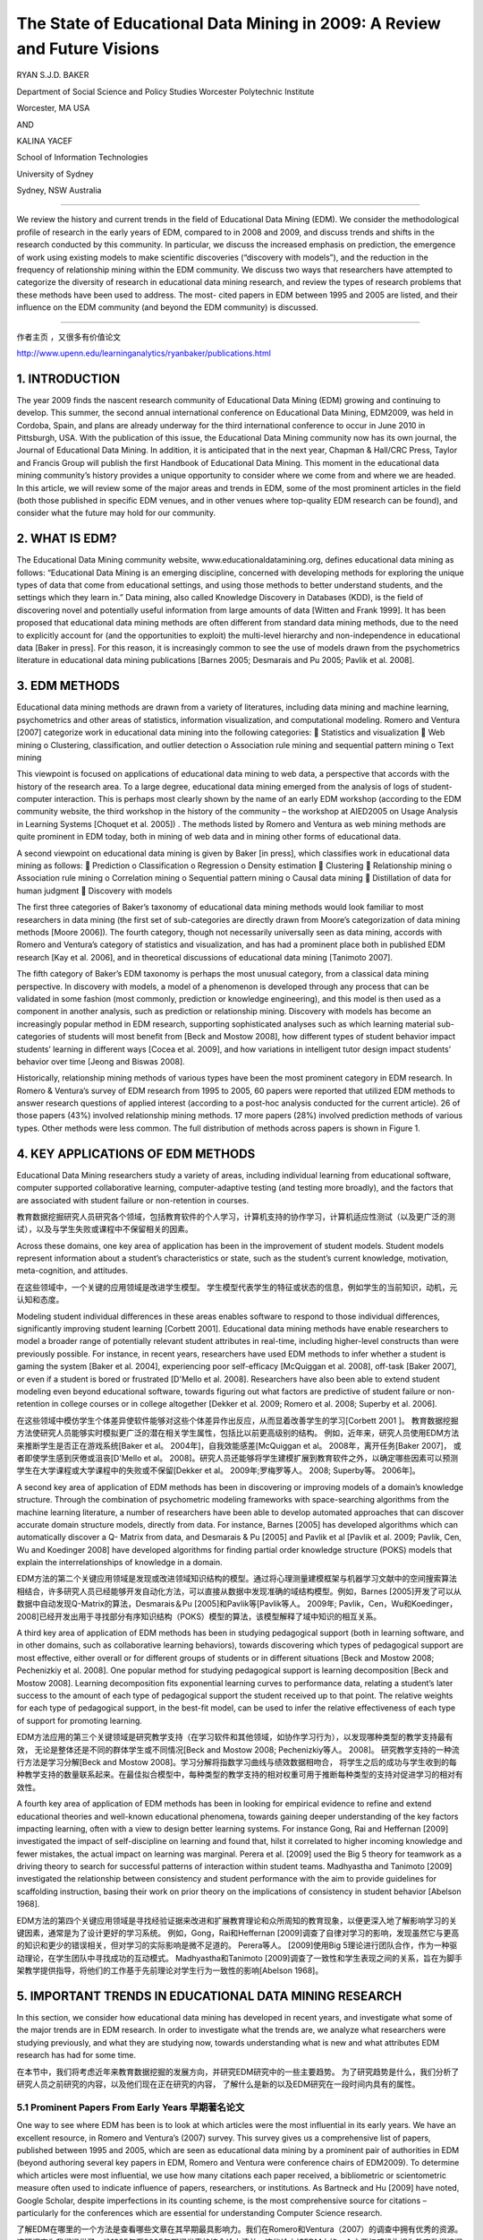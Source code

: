 ==========================================================================
The State of Educational Data Mining in 2009: A Review and Future Visions
==========================================================================

RYAN S.J.D. BAKER

Department of Social Science and Policy Studies Worcester Polytechnic Institute

Worcester, MA USA

AND

KALINA YACEF

School of Information Technologies

University of Sydney

Sydney, NSW Australia

----

We review the history and current trends in the field of Educational Data Mining (EDM). We consider the methodological profile of research in the early years of EDM, compared to in 2008 and 2009, and discuss trends and shifts in the research conducted by this community. In particular, we discuss the increased emphasis on prediction, the emergence of work using existing models to make scientific discoveries (“discovery with models”), and the reduction in the frequency of relationship mining within the EDM community. We discuss two ways that researchers have attempted to categorize the diversity of research in educational data mining research, and review the types of research problems that these methods have been used to address. The most- cited papers in EDM between 1995 and 2005 are listed, and their influence on the EDM community (and beyond the EDM community) is discussed.

----



作者主页 ，又很多有价值论文

http://www.upenn.edu/learninganalytics/ryanbaker/publications.html



1. INTRODUCTION
=================================

The year 2009 finds the nascent research community of Educational Data Mining (EDM) growing and continuing to develop. This summer, the second annual international conference on Educational Data Mining, EDM2009, was held in Cordoba, Spain, and plans are already underway for the third international conference to occur in June 2010 in Pittsburgh, USA. With the publication of this issue, the Educational Data Mining community now has its own journal, the Journal of Educational Data Mining. In addition, it is anticipated that in the next year, Chapman & Hall/CRC Press, Taylor and Francis Group will publish the first Handbook of Educational Data Mining.
This moment in the educational data mining community’s history provides a unique opportunity to consider where we come from and where we are headed.
In this article, we will review some of the major areas and trends in EDM, some of the most prominent articles in the field (both those published in specific EDM venues, and in other venues where top-quality EDM research can be found), and consider what the future may hold for our community.



2. WHAT IS EDM?
=================================


The Educational Data Mining community website, www.educationaldatamining.org, defines educational data mining as follows: “Educational Data Mining is an emerging discipline, concerned with developing methods for exploring the unique types of data that come from educational settings, and using those methods to better understand students, and the settings which they learn in.”
Data mining, also called Knowledge Discovery in Databases (KDD), is the field of discovering novel and potentially useful information from large amounts of data [Witten and Frank 1999]. It has been proposed that educational data mining methods are often different from standard data mining methods, due to the need to explicitly account for (and the opportunities to exploit) the multi-level hierarchy and non-independence in educational data [Baker in press]. For this reason, it is increasingly common to see the use of models drawn from the psychometrics literature in educational data mining publications [Barnes 2005; Desmarais and Pu 2005; Pavlik et al. 2008].


3. EDM METHODS
=================================
Educational data mining methods are drawn from a variety of literatures, including data mining and machine learning, psychometrics and other areas of statistics, information visualization, and computational modeling. Romero and Ventura [2007] categorize work in educational data mining into the following categories:
 Statistics and visualization
 Web mining
o Clustering, classification, and outlier detection
o Association rule mining and sequential pattern mining o Text mining

This viewpoint is focused on applications of educational data mining to web data, a perspective that accords with the history of the research area. To a large degree, educational data mining emerged from the analysis of logs of student-computer interaction. This is perhaps most clearly shown by the name of an early EDM workshop (according to the EDM community website, the third workshop in the history of the community – the workshop at AIED2005 on Usage Analysis in Learning Systems [Choquet et al. 2005]) .
The methods listed by Romero and Ventura as web mining methods are quite prominent in EDM today, both in mining of web data and in mining other forms of educational data.


A second viewpoint on educational data mining is given by Baker [in press], which classifies work in educational data mining as follows:
 Prediction
o Classification
o Regression
o Density estimation
 Clustering
 Relationship mining
o Association rule mining
o Correlation mining
o Sequential pattern mining o Causal data mining
 Distillation of data for human judgment
 Discovery with models



The first three categories of Baker’s taxonomy of educational data mining methods would look familiar to most researchers in data mining (the first set of sub-categories are directly drawn from Moore’s categorization of data mining methods [Moore 2006]). The fourth category, though not necessarily universally seen as data mining, accords with Romero and Ventura’s category of statistics and visualization, and has had a prominent place both in published EDM research [Kay et al. 2006], and in theoretical discussions of educational data mining [Tanimoto 2007].

The fifth category of Baker’s EDM taxonomy is perhaps the most unusual category, from a classical data mining perspective. In discovery with models, a model of a phenomenon is developed through any process that can be validated in some fashion (most commonly, prediction or knowledge engineering), and this model is then used as a component in another analysis, such as prediction or relationship mining. Discovery with models has become an increasingly popular method in EDM research, supporting sophisticated analyses such as which learning material sub-categories of students will most benefit from [Beck and Mostow 2008], how different types of student behavior impact students’ learning in different ways [Cocea et al. 2009], and how variations in intelligent tutor design impact students’ behavior over time [Jeong and Biswas 2008].


Historically, relationship mining methods of various types have been the most prominent category in EDM research. In Romero & Ventura’s survey of EDM research from 1995 to 2005, 60 papers were reported that utilized EDM methods to answer research questions of applied interest (according to a post-hoc analysis conducted for the current article). 26 of those papers (43%) involved relationship mining methods. 17 more papers (28%) involved prediction methods of various types. Other methods were less common. The full distribution of methods across papers is shown in Figure 1.





4. KEY APPLICATIONS OF EDM METHODS
===============================================
Educational Data Mining researchers study a variety of areas, including individual learning from educational software, computer supported collaborative learning, computer-adaptive testing (and testing more broadly), and the factors that are associated with student failure or non-retention in courses.

教育数据挖掘研究人员研究各个领域，包括教育软件的个人学习，计算机支持的协作学习，计算机适应性测试（以及更广泛的测试），以及与学生失败或课程中不保留相关的因素。

Across these domains, one key area of application has been in the improvement of student models. Student models represent information about a student’s characteristics or state, such as the student’s current knowledge, motivation, meta-cognition, and attitudes.

在这些领域中，一个关键的应用领域是改进学生模型。 学生模型代表学生的特征或状态的信息，例如学生的当前知识，动机，元认知和态度。

Modeling student individual differences in these areas enables software to respond to those individual differences,
significantly improving student learning [Corbett 2001].
Educational data mining methods have enable researchers to model a broader range of potentially relevant student attributes in real-time,
including higher-level constructs than were previously possible.
For instance, in recent years, researchers have used EDM methods to infer whether a student is gaming the system [Baker et al. 2004],
experiencing poor self-efficacy [McQuiggan et al. 2008], off-task [Baker 2007], or even if a student is bored or frustrated [D'Mello et al. 2008].
Researchers have also been able to extend student modeling even beyond educational software,
towards figuring out what factors are predictive of student failure or non-retention in college courses or in college altogether [Dekker et al. 2009;
Romero et al. 2008; Superby et al. 2006].

在这些领域中模仿学生个体差异使软件能够对这些个体差异作出反应，从而显着改善学生的学习[Corbett 2001 ]。
教育数据挖掘方法使研究人员能够实时模拟更广泛的潜在相关学生属性，包括比以前更高级别的结构。
例如，近年来，研究人员使用EDM方法来推断学生是否正在游戏系统[Baker et al。 2004年]，自我效能感差[McQuiggan et al。 2008年，离开任务[Baker 2007]，
或者即使学生感到厌倦或沮丧[D'Mello et al。 2008]。研究人员还能够将学生建模扩展到教育软件之外，以确定哪些因素可以预测学生在大学课程或大学课程中的失败或不保留[Dekker et al。 2009年;罗梅罗等人。 2008; Superby等。 2006年]。




A second key area of application of EDM methods has been in discovering or improving models of a domain’s knowledge structure. Through the combination of psychometric modeling frameworks with space-searching algorithms from the machine learning literature, a number of researchers have been able to develop automated approaches that can discover accurate domain structure models, directly from data. For instance, Barnes [2005] has developed algorithms which can automatically discover a Q- Matrix from data, and Desmarais & Pu [2005] and Pavlik et al [Pavlik et al. 2009; Pavlik, Cen, Wu and Koedinger 2008] have developed algorithms for finding partial order knowledge structure (POKS) models that explain the interrelationships of knowledge in a domain.

EDM方法的第二个关键应用领域是发现或改进领域知识结构的模型。通过将心理测量建模框架与机器学习文献中的空间搜索算法相结合，许多研究人员已经能够开发自动化方法，可以直接从数据中发现准确的域结构模型。例如，Barnes [2005]开发了可以从数据中自动发现Q-Matrix的算法，Desmarais＆Pu [2005]和Pavlik等[Pavlik等人。 2009年; Pavlik，Cen，Wu和Koedinger，2008]已经开发出用于寻找部分有序知识结构（POKS）模型的算法，该模型解释了域中知识的相互关系。




A third key area of application of EDM methods has been in studying pedagogical support
(both in learning software, and in other domains, such as collaborative learning behaviors),
towards discovering which types of pedagogical support are most effective,
either overall or for different groups of students or in different situations [Beck and Mostow 2008;
Pechenizkiy et al. 2008]. One popular method for studying pedagogical support is learning decomposition [Beck and Mostow 2008].
Learning decomposition fits exponential learning curves to performance data,
relating a student’s later success to the amount of each type of pedagogical support the student received up to that point.
The relative weights for each type of pedagogical support, in the best-fit model,
can be used to infer the relative effectiveness of each type of support for promoting learning.

EDM方法应用的第三个关键领域是研究教学支持（在学习软件和其他领域，如协作学习行为），以发现哪种类型的教学支持最有效，
无论是整体还是不同的群体学生或不同情况[Beck and Mostow 2008; Pechenizkiy等人。 2008]。
研究教学支持的一种流行方法是学习分解[Beck and Mostow 2008]。学习分解将指数学习曲线与绩效数据相吻合，
将学生之后的成功与学生收到的每种教学支持的数量联系起来。在最佳拟合模型中，每种类型的教学支持的相对权重可用于推断每种类型的支持对促进学习的相对有效性。


A fourth key area of application of EDM methods has been in looking for empirical evidence to refine and extend educational theories and well-known educational phenomena,
towards gaining deeper understanding of the key factors impacting learning, often with a view to design better learning systems.
For instance Gong, Rai and Heffernan [2009] investigated the impact of self-discipline on learning and found that,
hilst it correlated to higher incoming knowledge and fewer mistakes, the actual impact on learning was marginal.
Perera et al. [2009] used the Big 5 theory for teamwork as a driving theory to search for successful patterns of interaction within student teams.
Madhyastha and Tanimoto [2009] investigated the relationship between consistency and student performance with the aim to provide guidelines for scaffolding instruction, basing their work on prior theory on the implications of consistency in student behavior [Abelson 1968].


EDM方法的第四个关键应用领域是寻找经验证据来改进和扩展教育理论和众所周知的教育现象，以便更深入地了解影响学习的关键因素，通常是为了设计更好的学习系统。
例如，Gong，Rai和Heffernan [2009]调查了自律对学习的影响，发现虽然它与更高的知识和更少的错误相关，但对学习的实际影响是微不足道的。 Perera等人。
[2009]使用Big 5理论进行团队合作，作为一种驱动理论，在学生团队中寻找成功的互动模式。
Madhyastha和Tanimoto [2009]调查了一致性和学生表现之间的关系，旨在为脚手架教学提供指导，将他们的工作基于先前理论对学生行为一致性的影响[Abelson 1968]。


5. IMPORTANT TRENDS IN EDUCATIONAL DATA MINING RESEARCH
==========================================================

In this section, we consider how educational data mining has developed in recent years, and investigate what some of the major trends are in EDM research.
In order to investigate what the trends are, we analyze what researchers were studying previously, and what they are studying now,
towards understanding what is new and what attributes EDM research has had for some time.

在本节中，我们将考虑近年来教育数据挖掘的发展方向，并研究EDM研究中的一些主要趋势。
为了研究趋势是什么，我们分析了研究人员之前研究的内容，以及他们现在正在研究的内容，
了解什么是新的以及EDM研究在一段时间内具有的属性。



5.1 Prominent Papers From Early Years 早期著名论文
---------------------------------------------------------

One way to see where EDM has been is to look at which articles were the most influential in its early years. We have an excellent resource, in Romero and Ventura’s (2007) survey. This survey gives us a comprehensive list of papers, published between 1995 and 2005, which are seen as educational data mining by a prominent pair of authorities in EDM (beyond authoring several key papers in EDM, Romero and Ventura were conference chairs of EDM2009). To determine which articles were most influential, we use how many citations each paper received, a bibliometric or scientometric measure often used to indicate influence of papers, researchers, or institutions. As Bartneck and Hu [2009] have noted, Google Scholar, despite imperfections in its counting scheme, is the most comprehensive source for citations – particularly for the conferences which are essential for understanding Computer Science research.

了解EDM在哪里的一个方法是查看哪些文章在其早期最具影响力。我们在Romero和Ventura（2007）的调查中拥有优秀的资源。这项调查为我们提供了一份1995年至2005年期间发表的综合论文清单，这些论文被EDM中的一个主要权威机构视为教育数据挖掘（除了在EDM中发表几篇关键论文，Romero和Ventura都是EDM2009的会议主席）。为了确定哪些文章最具影响力，我们使用每篇论文收到的引文数量，通常用于表明论文，研究人员或机构影响的文献计量学或科学计量学指标。正如Bartneck和Hu [2009]所指出的那样，尽管计算方案存在不完善之处，谷歌学者仍然是最全面的引用来源 - 特别是对于理解计算机科学研究必不可少的会议。

The top 8 most cited applied papers in Romero and Ventura’s survey (as of September 9, 2009) are listed in Table 1. These articles have been highly influential, both on educational data mining researchers, and on related fields; as such, they exemplify many of the key trends in our research community.

罗梅罗和文图拉的调查（截至2009年9月9日）中引用率最高的8篇论文列于表1.这些文章对教育数据挖掘研究人员和相关领域都具有很高的影响力;因此，它们体现了我们研究界的许多关键趋势。

The most cited article, [Zaïane 2001], suggests an application for data mining, using it to study on-line courses. This article proposes and evangelizes EDM’s usefulness, and in this fashion was highly influential to the formation of our community.

引用最多的文章[Zaïane2001]提出了数据挖掘的应用，用它来研究在线课程。本文提出并传播了EDM的用处，并以这种方式对我们社区的形成产生了极大的影响。



The second and fourth most cited articles, [Zaïane 2002] and [Tang and McCalla 2005] center around how educational data mining methods (specifically association rules, and clustering to support collaborative filtering) can support the development of more sensitive and effective e-learning systems. As in his other paper in this list, Zaiane makes a detailed and influential proposal as to how educational data mining methods can make an impact on e-learning systems. Tang and McCalla report an instantiation of such a system, which integrates clustering and collaborative filtering to recommend content to students. The authors present a study conducted with simulated students; successful evaluation of the system with real students is presented in [Tang and McCalla 2004].

引用的第二和第四篇文章[Zaïane2002]和[Tang and McCalla 2005]围绕教育数据挖掘方法（特别是关联规则和支持协同过滤的聚类）如何支持更敏感和有效的电子学习的发展系统。正如在此列表中的其他论文中一样，Zaiane就教育数据挖掘方法如何对电子学习系统产生影响提出了详细而有影响力的建议。 Tang和McCalla报告了这种系统的实例化，该系统集成了聚类和协同过滤，以向学生推荐内容。作者提出了一个模拟学生的研究;在[Tang and McCalla 2004]中提出了对真实学生系统的成功评价。


The third most-cited article, [Baker, Corbett and Koedinger 2004] gives a case study on how educational data mining methods (specifically prediction methods) can be used to open new research areas, in this case the scientific study of gaming the system (attempting to succeed in an interactive learning environment by exploiting properties of the system rather than by learning the material). Though this topic had seen some prior interest (including [Aleven and Koedinger 2001; Schofield 1995; Tait et al. 1973]), publication and research into this topic exploded after it became clear that educational data mining now opened this topic to concrete, quantitative, and fine-grained analysis.

第三个被引用次数最多的文章[Baker，Corbett和Koedinger 2004]给出了一个案例研究，说明教育数据挖掘方法（特别是预测方法）如何用于开辟新的研究领域，在这种情况下是博弈系统的科学研究（通过利用系统的属性而不是通过学习材料来尝试在交互式学习环境中取得成功。虽然这个话题已经引起了一些先前的兴趣（包括[Aleven和Koedinger 2001; Schofield 1995; Tait等人1973]），但是在明确教育数据挖掘现在将这个主题打开到具体的，定量的后，这个主题的出版和研究爆炸了。 ，细粒度分析。


The fifth and sixth most cited articles, [Merceron and Yacef 2003] and [Romero et al. 2003], present tools that can be used to support educational data mining. This theme is carried forward in these groups’ later work [Merceron and Yacef 2005; Romero, Ventura, Espejo and Hervas 2008], and in EDM tools developed by other researchers [Donmez et al. 2005].

引用的第五和第六篇文章，[Merceron和Yacef 2003]和[Romero et al。 2003]，提供可用于支持教育数据挖掘的工具。这个主题在这些小组的后期工作中得以延续[Merceron和Yacef 2005; Romero，Ventura，Espejo和Hervas 2008]，以及其他研究人员开发的EDM工具[Donmez et al。 2005]。


The seventh most cited article [Beck and Woolf 2000] shows how educational data mining prediction methods can be used to develop student models.
They use a variety of variables to predict whether a student will make a correct answer.
This work has inspired a great deal of later educational data mining work – student modeling is a key theme in modern educational data mining,
and the paradigm of testing EDM models’ ability to predict future correctness – advocated strongly by Beck & Woolf – has become very common (eg [Beck 2007; Mavrikis 2008]) .

引用次数最多的文章[Beck and Woolf 2000]展示了教育数据挖掘预测方法如何用于开发学生模型。
他们使用各种变量来预测学生是否会做出正确答案。
这项工作激发了大量后期教育数据挖掘工作 - 学生建模是现代教育数据挖掘的一个关键主题，测试EDM模型预测未来正确性的能力范式 - 由Beck＆Woolf强烈倡导 - 已经变得非常常见的（例如[Beck 2007; Mavrikis 2008]）。

Table 1. The top 8 most cited papers, in Romero & Ventura’s 1995-2005 survey. Citations are from Google Scholar, retrieved 9 September, 2009.


================ =======================================================================================================================================================================================================================  ============
download          Article                                                                                                                                                                                                                  Citations
================ =======================================================================================================================================================================================================================  ============
`pdf1 link`_       Zaïane, O. (2001). Web usage mining for a better web-based learning environment. Proceedings of Conference on Advanced Technology for Education, 60–64.                                                                 110
`pdf2 link`_       Zaïane, O. (2002). Building a recommender agent for e-learning systems. Proceedings of the International Conference on Computers in Education, 55–59.                                                                   89
`pdf3 link`_       Baker, R.S., Corbett, A.T., Koedinger, K.R. (2004)  Detecting Student Misuse of Intelligent Tutoring Systems.Proceedings of the 7th International Conference on Intelligent Tutoring Systems, 531-540.                  83
`pdf4 link`_       Tang, T., McCalla, G. (2005) Smart recommendation for an evolving e-learning system:architecture and experiment, International Journal on E-Learning, 4 (1), 105–129.                                                   63
`pdf5 link`_       Merceron, A., Yacef, K. (2003).A web-based tutoring tool with mining facilities to improve learning and teaching.Proceedings of the 11th International Conference on Artificial Intelligence in Education,201– 208.     54
`pdf6 link`_       Romero, C., Ventura, S., de Bra, P., & Castro, C. (2003). Discovering prediction rules in aha! courses. Proceedings of the International Conference on User Modeling, 25–34.                                            46
`pdf7 link`_       Beck, J., & Woolf, B. (2000). High-level student modeling with machine learning. Proceedings of the 5th International Conference on Intelligent Tutoring Systems, 584–593.                                              43
`pdf8 link`_       Dringus, L.P., Ellis, T. (2005) Using data mining as a strategy for assessing asynchronous discussion forums. Computer and Education Journal , 45, 141–160.                                                             37
================ =======================================================================================================================================================================================================================  ============


.. _pdf1 link: https://pdfs.semanticscholar.org/af90/7afc8dbe6d67a48973492156ed792f5284e3.pdf
.. _pdf2 link: https://pdfs.semanticscholar.org/d4d9/bc2522c434b90427f655594e3ad42a66e204.pdf
.. _pdf3 link: https://users.wpi.edu/~rsbaker/BCK2004MLFinal.pdf
.. _pdf4 link: http://sci2s.ugr.es/keel/pdf/specific/articulo/Smart+recommendation+for+an+evolv.pdf
.. _pdf5 link: https://pdfs.semanticscholar.org/3104/6ce774c5c14d63a2e33e686f109bc790206e.pdf
.. _pdf6 link: https://pdfs.semanticscholar.org/4316/bb72f538cfd73b1e31e0bed14c0c4fe31fb4.pdf
.. _pdf7 link: https://pdfs.semanticscholar.org/4c6b/104a3befef89ff7c697fc7a346db8b26354a.pdf
.. _pdf8 link: http://citeseerx.ist.psu.edu/viewdoc/download?doi=10.1.1.521.6440&rep=rep1&type=pdf


5.2 Shift In Paper Topics Over The Years
-------------------------------------------------------------

As discussed earlier in this paper (see Figure 1), relationship mining methods of various types were the most prominent type of EDM research between 1995 and 2005. 43% of papers in those years involved relationship mining methods. Prediction was the second most prominent research area, with 28% of papers in those years involving prediction methods of various types. Human judgment/exploratory data analysis and clustering followed with (respectively) 17% and 15% of papers.

如本文前面所述（参见图1），各种类型的关系挖掘方法是1995年至2005年间最突出的EDM研究类型。这些年中43％的论文涉及关系挖掘方法。 预测是第二个最突出的研究领域，那些年来有28％的论文涉及各种类型的预测方法。 人类判断/探索性数据分析和聚类随后（分别）有17％和15％的论文。


A very different pattern is seen in the papers from the first two years of the Educational Data Mining conference [Baker et al. 2008; Barnes et al. 2009], as shown in Figure 2. Whereas relationship mining was dominant between 1995 and 2005, in 2008-2009 it slipped to fifth place, with only 9% of papers involving relationship mining. Prediction, which was in second place between 1995 and 2005, moved to the dominant position in 2008-2009, representing 42% of EDM2008 papers. Human judgment/exploratory data analysis and clustering remain in approximately the same position in 2008-2009 as 1995-2005, with (respectively) 12% and 15% of papers.

在教育数据挖掘会议的前两年的论文中可以看到一种截然不同的模式[Baker et al 2008;巴恩斯等人,2009]。
如图2所示，虽然关系挖掘在1995年至2005年间占主导地位，
但在2008 - 2009年，它下滑至第五位，只有9％的论文涉及关系挖掘。
预测在1995年至2005年间排名第二，在2008 - 2009年间占据了主导地位，占EDM2008论文的42％。
人类判断/探索性数据分析和聚类在2008-2009年与1995-2005年大致相同，分别占12％和15％的论文。

A new method, significantly more prominent in 2008-2009 than in earlier years, is discovery with models. Whereas no papers in Romero & Ventura’s survey involved discovery with models, by 2008-2009 it has become the second most common category of EDM research, representing 19% of papers.

一种新的方法，在2008 - 2009年比前几年显着更突出，是模型的发现。
虽然Romero＆Ventura的调查中没有任何论文涉及模型的发现，但到2008 - 2009年，它已成为第二大最常见的EDM研究类别，占19％的论文。

Another key trend is the increase in prominence of modeling frameworks from Item Response Theory, Bayes Nets, and Markov Decision Processes. These methods were rare at the very beginning of educational data mining, began to become more prominent around 2005 (appearing, for instance, in [Barnes 2005] and [Desmarais and Pu 2005]), and were found in 28% of the papers in EDM2008 and EDM2009. The increase in the commonality of these methods is likely a reflection of the integration of researchers from the psychometrics and student modeling communities into the EDM community.

另一个关键趋势是项目反应理论，贝叶斯网络和马尔可夫决策过程中建模框架的突出性增加。
这些方法在教育数据挖掘一开始就很少见，在2005年左右开始变得更加突出（例如，在[Barnes 2005]和[Desmarais and Pu 2005]中出现），
并且在28％的论文中被发现。 EDM2008和EDM2009。这些方法的共性增加可能反映了从心理测量学和学生建模社区到EDM社区的研究人员的整合。

It is worth noting that educational data mining publications in 2008 and 2009 are not limited solely to those appearing in the proceedings of the conference (though our analysis in this paper was restricted to those publications). One of the notable metrics of our community’s growth is that the proceedings of EDM2008 and EDM2009 alone accounted for approximately as many papers as were published in the first 10 years of the community’s existence (according to Romero & Ventura’s review). Hence, EDM appears to be growing in size rapidly, and the next major review of the field is likely to be a time- consuming process. However, we encourage future researchers to conduct such a survey. In general, it will be very interesting to see how the methodological trends exposed in Figures 1 and 2 develop in the next few years.

值得注意的是，2008年和2009年的教育数据挖掘出版物并不仅限于出现在会议记录中的出版物（尽管我们在本文中的分析仅限于这些出版物）。
我们社区发展的一个值得注意的指标是，仅EDM2008和EDM2009的程序所占的数量几乎与社区存在的前10年一样多（根据Romero＆Ventura的评论）。
因此，EDM似乎在迅速增长，并且该领域的下一次重大审查可能是一个耗时的过程。
但是，我们鼓励未来的研究人员进行此类调查。总的来说，看看图1和图2中暴露的方法学趋势在未来几年如何发展将是非常有趣的。



5.3 Emergence of public data and public data collection tools
---------------------------------------------------------------------


One interesting difference between the work in EDM2008 and EDM2009, and earlier educational data mining work, is where the educational data comes from. Between 1995 and 2005, data almost universally came from the research group conducting the analysis – that is to say, in order to do educational data mining research, a researcher first needed to collect their own educational data.

EDM2008和EDM2009的工作以及早期教育数据挖掘工作之间的一个有趣的区别是教育数据的来源。
1995年至2005年间，数据几乎普遍来自进行分析的研究小组 - 也就是说，为了进行教育数据挖掘研究，研究人员首先需要收集他们自己的教育数据。


This necessity appears to be disappearing in 2008, due to two developments. First, the Pittsburgh Science of Learning Center has opened a public data repository, the PSLC DataShop [Koedinger et al. 2008], which makes substantial quantities of data from a variety of online learning environments available, for free, to any researcher worldwide. 14% of the papers published in EDM2008 and EDM2009 utilized data publicly available from the PSLC DataShop.

由于两项发展，这种必要性似乎在2008年消失。 首先，匹兹堡科学学习中心开设了一个公共数据库，PSLC DataShop [Koedinger et al。 2008]，
它可以免费向全球任何研究人员提供来自各种在线学习环境的大量数据。 在EDM2008和EDM2009中发表的论文中有14％使用了PSLC DataShop公开提供的数据。


Second, researchers are increasingly frequently instrumenting existing online course environments used by large numbers of students worldwide, such as Moodle and WebCAT. 12% of the papers in EDM2008 and EDM2009 utilized data coming from the instrumentation of existing online courses

其次，研究人员越来越频繁地使用全球大量学生使用的现有在线课程环境，例如Moodle和WebCAT。
EDM2008和EDM2009中12％的论文使用的数据来自现有在线课程的仪器。



Hence, around a quarter of the papers published at EDM2008 and EDM2009 involved data from these two readily available sources. If this trend continues, there will be significantly benefits for the educational data mining community. Among them, it will become significantly easier to externally validate an analysis. If a researcher does an analysis that produces results that seem artifactual or “too good to be true”, another researcher can download the data and check for themselves. A second benefit is that researchers will be more able to build on others’ past efforts.
As reasonably predictive models of domain structure and student moment-to-moment knowledge become available for public data sets, other researchers will be able to test new models of these phenomena in comparison to a strong baseline, or to develop new models of higher grain-size constructs that leverage these existing models. The result is a science of education that is more concrete, validated, and progressive than was previously possible.

因此，在EDM2008和EDM2009上发表的论文中约有四分之一涉及来自这两个现成来源的数据。
如果这种趋势继续下去，教育数据挖掘社区将会受益匪浅。其中，外部验证分析将变得更加容易。
如果研究人员进行的分析产生的结果似乎是人为的或“太好而不真实”，那么另一位研究人员可以下载数据并自行检查。
第二个好处是研究人员将更有能力建立其他人过去的努力。
随着领域结构和学生时刻知识的合理预测模型可用于公共数据集，其他研究人员将能够测试这些现象的新模型与强基线相比，
或开发更高粒度的新模型 - 利用这些现有模型的大小构造。结果是教育科学比以前更加具体，有效和渐进。


6. CONCLUSIONS
====================================


The publication of this first issue of the Journal of Educational Data Mining finds the field growing rapidly, but also in a period of transition. The advent of the EDM conference series has led to a significant increase in the volume of research published. In addition, public educational databases and tools for instrumenting online courses increase the accessibility of educational data to a wider pool of individuals, lowering the barriers to becoming an educational data mining researcher. Hence further growth can be expected.

第一期“教育数据挖掘期刊”的出版发现该领域发展迅速，但也处于转型期。
EDM会议系列的出现使得已发表的研究数量显着增加。
此外，公共教育数据库和用于在线课程设备的工具增加了教育数据对更广泛的个人群体的可访问性，降低了成为教育数据挖掘研究人员的障碍。 因此可以预期进一步增长。

It is possible that these trends will make educational data mining an increasingly international community as well. Between the papers in Romero & Ventura and the EDM2008 and EDM2009 proceedings, it can be seen that the EDM community remains focused in North America, Western Europe, and Australia/New Zealand, with relatively lower participation from other regions. However, the increasing accessibility of relevant and usable educational data has the potential to “lower the barriers” to entry for researchers in the rest of the world.

这些趋势有可能使教育数据挖掘成为一个日益国际化的社区。
在Romero＆Ventura的论文与EDM2008和EDM2009会议论文之间，
可以看出EDM社区仍然专注于北美，西欧和澳大利亚/新西兰，其他地区的参与度相对较低。
然而，相关和可用教育数据的可访问性越来越高，有可能“降低”世界其他地区研究人员进入的障碍。



Recent years have also seen major changes in the types of EDM methods that are used, with prediction and discovery with models increasing while relationship mining becomes rarer. It will be interesting to see how these trends shift in the years to come, and what new types of research will emerge from the increase in discovery with models, a method prominent in cognitive modeling and bioinformatics, but thus far rare in education research.

近年来，所使用的EDM方法的类型也发生了重大变化，模型的预测和发现越来越多，而关系挖掘变得越来越少。
有趣的是，看看这些趋势在未来几年如何变化，以及从模型发现的增加中出现的新类型研究，
这是一种在认知建模和生物信息学方面突出的方法，但在教育研究中却很少见。



At this point, educational data mining methods have had some level of impact on education and related interdisciplinary fields (such as artificial intelligence in education, intelligent tutoring systems, and user modeling). However, so far only a handful of articles have achieved more than 50 citations (as shown in Table 1), indicating that there is still considerable scope for an increase in educational data mining’s scientific influence. It is hoped that this journal will play a role in raising the profile of the educational data mining field and bringing to educational research the mathematical and scientific rigor that similar methods have previously brought to cognitive psychology and biology.


在这一点上，教育数据挖掘方法对教育和相关的跨学科领域（如教育中的人工智能，智能辅导系统和用户建模）产生了一定程度的影响。
然而，到目前为止，只有少数文章引用了50多个引文（如表1所示），表明教育数据挖掘的科学影响力仍有相当大的增加空间。
希望该期刊能够在提高教育数据挖掘领域的形象方面发挥作用，并为教育研究带来类似方法先前为认知心理学和生物学带来的数学和科学严谨性。



7. ACKNOWLEDGEMENTS
====================================


We thank Cristobal Romero and Sebastian Ventura for their excellent review in 2005 of the state of Educational Data Mining, which influenced our article – and the field – considerably. We thank support from the Pittsburgh Science of Learning Center, which is funded by the National Science Foundation, award number SBE-0354420.



8. REFERENCES
====================================

ABELSON, R. 1968. Theories of Cognitive Consistency: A Sourcebook. Rand McNally, Chicago.

ALEVEN, V. and KOEDINGER, K.R. 2001. Investigations into help seeking and learning with a Cognitive Tutor. In Proceedings of the AIED-2001 Workshop on Help Provision and Help Seeking in Interactive Learning Environments, 47-58. R. LUCKIN Ed.

BAKER, R.S., CORBETT, A.T. and KOEDINGER, K.R. 2004. Detecting Student Misuse of Intelligent Tutoring Systems. In Proceedings of the 7th International Conference on Intelligent Tutoring Systems, Maceio, Brazil, 531-540.

BAKER, R.S.J.D. 2007. Modeling and Understanding Students’ Off-Task Behavior in Intelligent Tutoring Systems. In Proceedings of the ACM CHI 2007: Computer-Human Interaction conference, 1059-1068.

BAKER, R.S.J.D. in press. Data Mining For Education. In International Encyclopedia of Education (3rd edition), B. MCGAW, PETERSON, P., BAKER Ed. Elsevier, Oxford, UK.

BAKER, R.S.J.D., BARNES, T. and BECK, J.E. 2008. 1st International Conference on Educational Data Mining, Montreal, Quebec, Canada.

BARNES, T. 2005. The q-matrix method: Mining student response data for knowledge. In Proceedings of the AAAI-2005 Workshop on Educational Data Mining.

BARNES, T., DESMARAIS, M., ROMERO, C. and VENTURA, S. 2009. Educational Data Mining 2009: 2nd International Conference on Educational Data Mining, Proceedings, Cordoba, Spain.

BARTNECK, C. and HU, J. 2009. Scientometric Analysis of the CHI Proceedings. In Proceedings of the Conference on Human Factors in Computing Systems (CHI2009), 699-708.

BECK, J. and WOOLF, B. 2000. High-level student modeling with machine learning. In Proceedings of the International Conference on Intelligent tutoring systems, 584-593. BECK, J.E. 2007. Difficulties in inferring student knowledge from observations (and why you should care). Proceedings of the AIED2007 Workshop on Educational Data Mining, 21-30.

BECK, J.E. and MOSTOW, J. 2008. How who should practice: Using learning decomposition to evaluate the efficacy of different types of practice for different types of students. In Proceedings of the 9th International Conference on Intelligent Tutoring Systems, 353-362.

CHOQUET, C., LUENGO, V. and YACEF, K. 2005. Proceedings of "Usage Analysis in Learning Systems" workshop, held in conjunction with AIED 2005, Amsterdam, The Netherlands, July 2005.

COCEA, M., HERSHKOVITZ, A. and BAKER, R.S.J.D. 2009. The Impact of Off-task and Gaming Behaviors on Learning: Immediate or Aggregate? In Proceedings of the 14th International Conference on Artificial Intelligence in Education, 507-514.

CORBETT, A.T. 2001. Cognitive Computer Tutors: Solving the Two-Sigma Problem. In Proceedings of the International Conference on User Modeling, 137-147.

D'MELLO, S.K., CRAIG, S.D., WITHERSPOON, A.W., MCDANIEL, B.T. and GRAESSER, A.C. 2008. Automatic Detection of Learner’s Affect from Conversational Cues. User Modeling and User-Adapted Interaction 18, 45-80.

DEKKER, G., PECHENIZKIY, M. and VLEESHOUWERS, J. 2009. Predicting Students Drop Out: A Case Study. In Proceedings of the International Conference on Educational Data Mining, Cordoba, Spain, T. BARNES, M. DESMARAIS, C. ROMERO and S. VENTURA Eds., 41-50.

DESMARAIS, M.C. and PU, X. 2005. A Bayesian Student Model without Hidden Nodes and Its Comparison with Item Response Theory. International Journal of Artificial Intelligence in Education 15, 291-323.

DONMEZ, P., ROSÉ, C., STEGMANN, K., WEINBERGER, A. and FISCHER, F. 2005. Supporting CSCL with automatic corpus analysis technology. In Proceedings of the International Conference of Computer Support for Collaborative Learning (CSCL 2005), 125-134.

GONG, Y., RAI, D., BECK, J. and HEFFERNAN, N. 2009. Does Self-Discipline Impact Students’ Knowledge and Learning? In Proceedings of the 2nd International Conference on Educational Data Mining, 61-70.

JEONG, H. and BISWAS, G. 2008. Mining Student Behavior Models in Learning-by- Teaching Environments. In Proceedings of the 1st International Conference on Educational Data Mining, 127-136.

KAY, J., MAISONNEUVE, N., YACEF, K. and REIMANN, P. 2006. The Big Five and Visualisations of Team Work Activity. In Intelligent Tutoring Systems, M. IKEDA, K.D. ASHLEY and T.-W. CHAN Eds. Springer-Verlag, Taiwan, 197-206.

KOEDINGER, K.R., CUNNINGHAM, K., A., S. and LEBER, B. 2008. An open repository and analysis tools for fine-grained, longitudinal learner data. In Proceedings of the 1st International Conference on Educational Data Mining, 157-166. MADHYASTHA, T. and TANIMOTO, S. 2009. Student Consistency and Implications for Feedback in Online Assessment Systems. In Proceedings of the 2nd International Conference on Educational Data Mining, 81-90.

MAVRIKIS, M. 2008. Data-driven modeling of students’ interactions in an ILE. In Proceedings of the 1st International Conference on Educational Data Mining, 87-96. MCQUIGGAN, S., MOTT, B. and LESTER, J. 2008. Modeling Self-Efficacy in Intelligent Tutoring Systems: An Inductive Approach. User Modeling and User-Adapted Interaction 18, 81-123.

MERCERON, A. and YACEF, K. 2003. A Web-based Tutoring Tool with Mining Facilities to Improve Learning and Teaching. In 11th International Conference on Artificial Intelligence in Education., F. VERDEJO and U. HOPPE Eds. IOS Press, Sydney, 201-208.

MERCERON, A. and YACEF, K. 2005. Educational Data Mining: a Case Study. In Artificial Intelligence in Education (AIED2005), C.-K. LOOI, G. MCCALLA, B. BREDEWEG and J. BREUKER Eds. IOS Press, Amsterdam, The Netherlands, 467-474. MOORE, A.W. 2006. Statistical Data Mining Tutorials. Downloaded 1 August 2009 from http://www.autonlab.org/tutorials/

PAVLIK, P., CEN, H. and KOEDINGER, K.R. 2009. Learning Factors Transfer Analysis: Using Learning Curve Analysis to Automatically Generate Domain Models. In Proceedings of the 2nd International Conference on Educational Data Mining, 121-130.

PAVLIK, P., CEN, H., WU, L. and KOEDINGER, K. 2008. Using Item-type Performance Covariance to Improve the Skill Model of an Existing Tutor. In Proceedings of the 1st International Conference on Educational Data Mining, 77-86. PECHENIZKIY, M., CALDERS, T., VASILYEVA, E. and DE BRA, P. 2008. Mining the Student Assessment Data: Lessons Drawn from a Small Scale Case Study. In Proceedings of the 1st International Conference on Educational Data Mining, 187-191. PERERA, D., KAY, J., KOPRINSKA, I., YACEF, K. and ZAIANE, O. 2009. Clustering and sequential pattern mining to support team learning. IEEE Transactions on Knowledge and Data Engineering 21, 759-772

ROMERO, C. and VENTURA, S. 2007. Educational Data Mining: A Survey from 1995 to 2005. Expert Systems with Applications 33, 125-146.

ROMERO, C., VENTURA, S., DE BRA, P. and CASTRO, C. 2003. Discovering prediction rules in aha! courses. In Proceedings of the International Conference on User Modeling, 25–34.

ROMERO, C., VENTURA, S., ESPEJO, P.G. and HERVAS, C. 2008. Data Mining Algorithms to Classify Students. In Proceedings of the 1st International Conference on Educational Data Mining, 8-17.

SCHOFIELD, J. 1995. Computers and Classroom Culture. Cambridge University Press Cambridge, UK.

SUPERBY, J.F., VANDAMME, J.-P. and MESKENS, N. 2006. Determination of factors influencing the achievement of the first-year university students using data mining methods. In Proceedings of the Workshop on Educational Data Mining at the 8th International Conference on Intelligent Tutoring Systems (ITS 2006), 37-44.

TAIT, K., HARTLEY, J.R. and ANDERSON, R.C. 1973. Feedback Procedures in Computer-Assisted Arithmetic Instruction. British Journal of Educational Psychology 43, 161-171.

TANG, T. and MCCALLA, G. 2004. Utilizing Artificial Learners to Help Overcome the Cold-Start Problem in a Pedagogically-Oriented Paper Recommendation System. In Proceedings of the International Conference on Adaptive Hypermedia, 245-254.

TANG, T. and MCCALLA, G. 2005. Smart recommendation for an evolving e-learning system: architecture and experiment. International Journal on E-Learning 4, 105-129. TANIMOTO, S.L. 2007. Improving the Prospects for Educational Data Mining. In Proceedings of the Complete On-Line Proceedings of the Workshop on Data Mining for User Modeling, at the 11th International Conference on User Modeling (UM 2007), 106- 110.

WITTEN, I.H. and FRANK, E. 1999. Data mining: Practical Machine Learning Tools and Techniques with Java Implementations. Morgan Kaufmann, San Fransisco, CA. ZAÏANE, O. 2001. Web usage mining for a better web-based learning environment. In Proceedings of conference on advanced technology for education, 60-64.

ZAÏANE, O. 2002. Building a recommender agent for e-learning systems. In Proceedings of the International Conference on Computers in Education, 55–59.